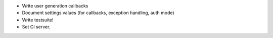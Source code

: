 - Write user generation callbacks
- Document settings values (for callbacks, exception handling, auth mode)
- Write testsuite!
- Set CI server.
